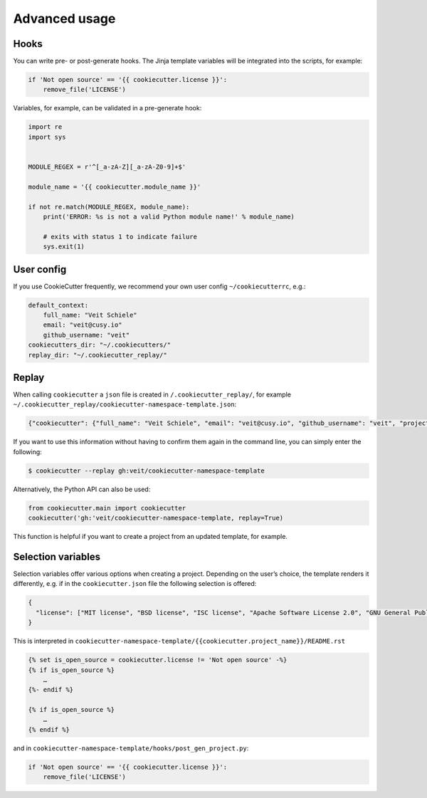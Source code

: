 Advanced usage
==============

Hooks
-----

You can write pre- or post-generate hooks. The Jinja template variables will be
integrated into the scripts, for example:

.. code-block:: python

    if 'Not open source' == '{{ cookiecutter.license }}':
        remove_file('LICENSE')

Variables, for example, can be validated in a pre-generate hook:

.. code-block:: python

    import re
    import sys


    MODULE_REGEX = r'^[_a-zA-Z][_a-zA-Z0-9]+$'

    module_name = '{{ cookiecutter.module_name }}'

    if not re.match(MODULE_REGEX, module_name):
        print('ERROR: %s is not a valid Python module name!' % module_name)

        # exits with status 1 to indicate failure
        sys.exit(1)

User config
-----------

If you use CookieCutter frequently, we recommend your own user config
``~/cookiecutterrc``, e.g.:

.. code-block:: bash

    default_context:
        full_name: "Veit Schiele"
        email: "veit@cusy.io"
        github_username: "veit"
    cookiecutters_dir: "~/.cookiecutters/"
    replay_dir: "~/.cookiecutter_replay/"

Replay
------

When calling ``cookiecutter`` a ``json`` file is created in
``/.cookiecutter_replay/``, for example
``~/.cookiecutter_replay/cookiecutter-namespace-template.json``:

.. code-block:: json

    {"cookiecutter": {"full_name": "Veit Schiele", "email": "veit@cusy.io", "github_username": "veit", "project_name": "vsc.example", "project_slug": "vsc.example", "namespace": "vsc", "package_name": "example", "project_short_description": "Python Namespace Package contains all you need to create a Python namespace package.", "pypi_username": "veit", "use_pytest": "y", "command_line_interface": "Click", "version": "0.1.0", "create_author_file": "y", "license": "MIT license", "_template": "https://github.com/veit/cookiecutter-namespace-template"}}

If you want to use this information without having to confirm them again in the
command line, you can simply enter the following:

.. code-block:: console

    $ cookiecutter --replay gh:veit/cookiecutter-namespace-template

Alternatively, the Python API can also be used:

.. code-block:: python

    from cookiecutter.main import cookiecutter
    cookiecutter('gh:'veit/cookiecutter-namespace-template, replay=True)

This function is helpful if you want to create a project from an updated
template, for example.

Selection variables
-------------------

Selection variables offer various options when creating a project. Depending on
the user’s choice, the template renders it differently, e.g. if in the
``cookiecutter.json`` file the following selection is offered:

.. code-block:: json

    {
      "license": ["MIT license", "BSD license", "ISC license", "Apache Software License 2.0", "GNU General Public License v3", "Other/Proprietary License"]
    }

This is interpreted in
``cookiecutter-namespace-template/{{cookiecutter.project_name}}/README.rst``

.. code-block:: jinja

    {% set is_open_source = cookiecutter.license != 'Not open source' -%}
    {% if is_open_source %}
        …
    {%- endif %}

    {% if is_open_source %}
        …
    {% endif %}

and in ``cookiecutter-namespace-template/hooks/post_gen_project.py``:

.. code-block:: python

    if 'Not open source' == '{{ cookiecutter.license }}':
        remove_file('LICENSE')
